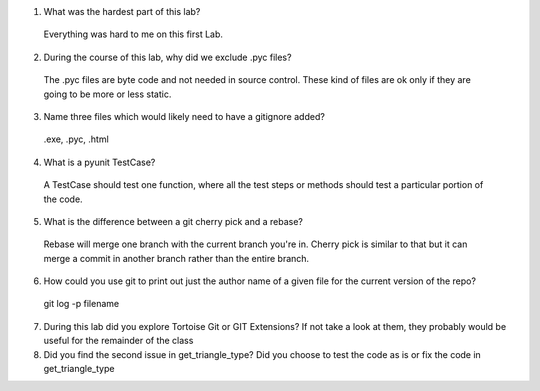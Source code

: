 

1. What was the hardest part of this lab?
 Everything was hard to me on this first Lab.
2. During the course of this lab, why did we exclude .pyc files?
 The .pyc files are byte code and not needed in source control. These kind of files are ok only if they are going to be more or  less static.
3. Name three files which would likely need to have a gitignore added?
 .exe, .pyc, .html
4. What is a pyunit TestCase?
 A TestCase should test one function, where all the test steps or methods should test a particular portion of the code.
5. What is the difference between a git cherry pick and a rebase?
 Rebase will merge one branch with the current branch you're in. Cherry pick is similar to that but it can merge a commit in  another branch rather than the entire branch.
6. How could you use git to print out just the author name of a given file for the current version of the repo?
 git log -p filename
7. During this lab did you explore Tortoise Git or GIT Extensions? If not take a look at them, they probably would be useful for the remainder of the class 

8. Did you find the second issue in get_triangle_type? Did you choose to test the code as is or fix the code in get_triangle_type


